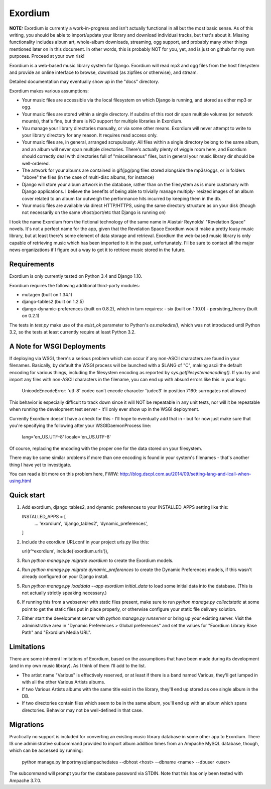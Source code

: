 ========
Exordium
========

**NOTE:** Exordium is currently a work-in-progress and isn't actually
functional in all but the most basic sense.  As of this writing,
you should be able to import/update your library and download
individual tracks, but that's about it.  Missing functionality
includes album art, whole-album downloads, streaming, ogg support,
and probably many other things mentioned later on in this document.
In other words, this is probably NOT for you, yet, and is just on
github for my own purposes.  Proceed at your own risk!

Exordium is a web-based music library system for Django.  Exordium
will read mp3 and ogg files from the host filesystem and provide
an online interface to browse, download (as zipfiles or otherwise),
and stream.

Detailed documentation may eventually show up in the "docs"
directory.

Exordium makes various assumptions:

- Your music files are accessible via the local filesystem on
  which Django is running, and stored as either mp3 or ogg.
- Your music files are stored within a single directory.  If
  subdirs of this root dir span multiple volumes (or network
  mounts), that's fine, but there is NO support for multiple
  libraries in Exordium.
- You manage your library directories manually, or via some other
  means.  Exordium will never attempt to write to your library
  directory for any reason.  It requires read access only.
- Your music files are, in general, arranged scrupulously: All
  files within a single directory belong to the same album, and
  an album will never span multiple directories.  There's actually
  plenty of wiggle room here, and Exordium should correctly deal
  with directories full of "miscellaneous" files, but in general
  your music library dir should be well-ordered.
- The artwork for your albums are contained in gif/jpg/png
  files stored alongside the mp3s/oggs, or in folders "above"
  the files (in the case of multi-disc albums, for instance)
- Django will store your album artwork in the database, rather than
  on the filesystem as is more customary with Django applications.
  I believe the benefits of being able to trivially manage multiply-
  resized images of an album cover related to an album far outweigh
  the performance hits incurred by keeping them in the db.
- Your music files are available via direct HTTP/HTTPS, using the
  same directory structure as on your disk (though not necessarily
  on the same vhost/port/etc that Django is running on)

I took the name Exordium from the fictional technology of the same
name in Alastair Reynolds' "Revelation Space" novels.  It's not a
perfect name for the app, given that the Revelation Space Exordium
would make a pretty lousy music library, but at least there's some
element of data storage and retrieval.  Exordium the web-based
music library is only capable of retrieving music which has been
imported to it in the past, unfortunately.  I'll be sure to contact
all the major news organizations if I figure out a way to get it
to retrieve music stored in the future.

Requirements
------------

Exordium is only currently tested on Python 3.4 and Django 1.10.

Exordium requires the following additional third-party modules:

- mutagen (built on 1.34.1)
- django-tables2 (built on 1.2.5)
- django-dynamic-preferences (built on 0.8.2), which in turn requires:
  - six (built on 1.10.0)
  - persisting_theory (built on 0.2.1)

The tests in `test.py` make use of the `exist_ok` parameter to Python's
`os.makedirs()`, which was not introduced until Python 3.2, so the
tests at least currently require at least Python 3.2.

A Note for WSGI Deployments
---------------------------

If deploying via WSGI, there's a serious problem which can occur if any
non-ASCII characters are found in your filenames.  Basically, by default
the WSGI process will be launched with a $LANG of "C", making ascii
the default encoding for various things, including the filesystem encoding
as reported by `sys.getfilesystemencoding()`.  If you try and import
any files with non-ASCII characters in the filename, you can end up with
absurd errors like this in your logs:

    UnicodeEncodeError: 'utf-8' codec can't encode character '\\udcc3' in position 7160: surrogates not allowed

This behavior is especially difficult to track down since it will NOT
be repeatable in any unit tests, nor will it be repeatable when running
the development test server - it'll only ever show up in the WSGI
deployment.

Currently Exordium doesn't have a check for this - I'll hope to
eventually add that in - but for now just make sure that you're specifying
the following after your WSGIDaemonProcess line:

    lang='en_US.UTF-8' locale='en_US.UTF-8'

Of course, replacing the encoding with the proper one for the data stored
on your filesystem.

There may be some similar problems if more than one encoding is found in
your system's filenames - that's another thing I have yet to investigate.

You can read a bit more on this problem here, FWIW:
http://blog.dscpl.com.au/2014/09/setting-lang-and-lcall-when-using.html

Quick start
-----------

1. Add exordium, django_tables2, and dynamic_preferences to your
   INSTALLED_APPS setting like this::

   INSTALLED_APPS = [
       ...
       'exordium',
       'django_tables2',
       'dynamic_preferences',
   ]

2. Include the exordium URLconf in your project urls.py like this::

   url(r'^exordium', include('exordium.urls')),

3. Run `python manage.py migrate exordium` to create the Exordium models.
   
4. Run `python manage.py migrate dynamic_preferences` to create the
   Dynamic Preferences models, if this wasn't already configured on your
   Django install.

5. Run `python manage.py loaddata --app exordium initial_data` to load
   some initial data into the database.  (This is not actually strictly
   speaking necessary.)

6. If running this from a webserver with static files present, make sure
   to run `python manage.py collectstatic` at some point to get the
   static files put in place properly, or otherwise configure your static
   file delivery solution.

7. Either start the development server with `python manage.py runserver`
   or bring up your existing server.  Visit the administrative area in
   "Dynamic Preferences > Global preferences" and set the values for
   "Exordium Library Base Path" and "Exordium Media URL".

Limitations
-----------

There are some inherent limitations of Exordium, based on the assumptions
that have been made during its development (and in my own music library).
As I think of them I'll add to the list.

- The artist name "Various" is effectively reserved, or at least if there
  is a band named Various, they'll get lumped in with all the other
  Various Artists albums.
- If two Various Artists albums with the same title exist in the library,
  they'll end up stored as one single album in the DB.
- If two directories contain files which seem to be in the same album,
  you'll end up with an album which spans directories.  Behavior may not
  be well-defined in that case.

Migrations
----------

Practically no support is included for converting an existing music library
database in some other app to Exordium.  There IS one administrative
subcommand provided to import album addition times from an Ampache MySQL
database, though, which can be accessed by running:

    python manage.py importmysqlampachedates --dbhost <host> --dbname <name> --dbuser <user>

The subcommand will prompt you for the database password via STDIN.  Note
that this has only been tested with Ampache 3.7.0.
